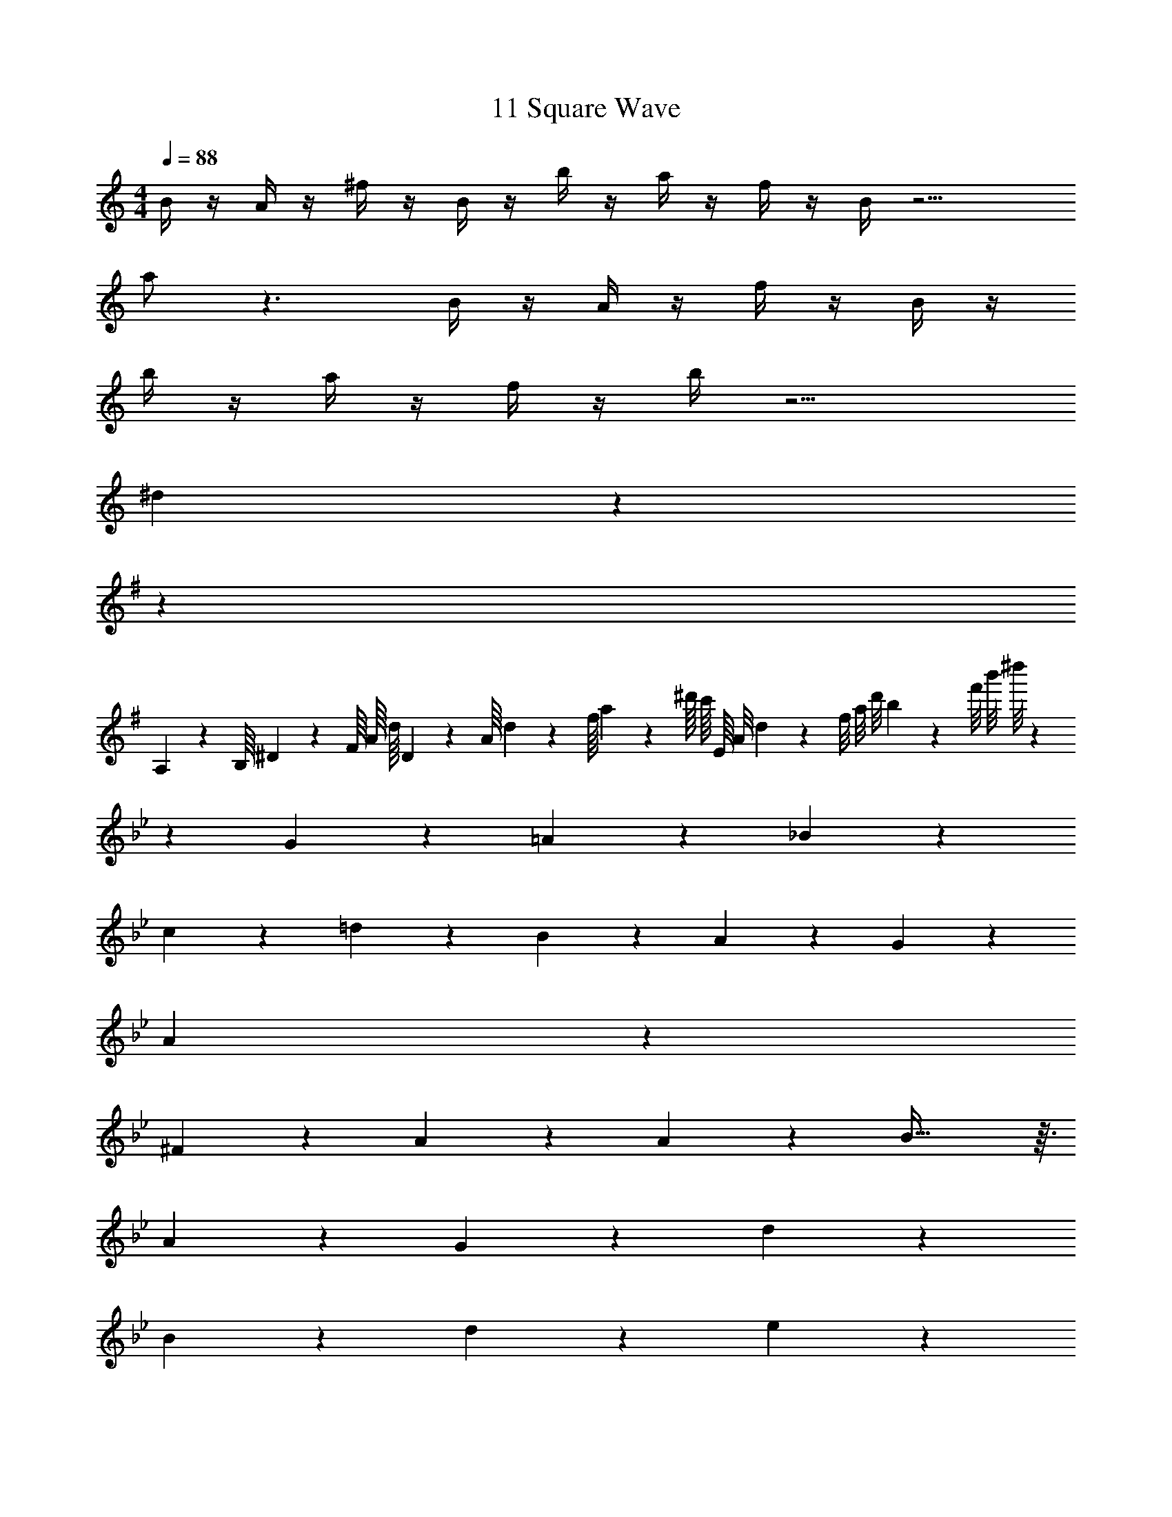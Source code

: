 X: 1
T: 11 Square Wave
Z: ABC Generated by Starbound Composer v0.8.7
L: 1/4
M: 4/4
Q: 1/4=88
K: C
B/4 z/4 A/4 z/4 ^f/4 z/4 B/4 z/4 b/4 z/4 a/4 z/4 f/4 z/4 B/4 z9/4 
a/ z3/ B/4 z/4 A/4 z/4 f/4 z/4 B/4 z/4 
b/4 z/4 a/4 z/4 f/4 z/4 b/4 z9/4 
^d19/20 z21/20 
K: G
z30 
A,/18 z/144 B,/16 ^D3/56 z/112 F/16 A/16 d/16 D3/56 z/112 A/16 d/18 z/144 f/16 a3/56 z/112 ^d'/16 c'/16 E/16 A/8 d/9 z/72 f/8 a/8 d'/8 b/9 z/72 f'/8 b'/8 ^d''/8 z32 
K: Bb
z G19/20 z/20 =A19/20 z/20 _B19/20 z/20 
c/9 z/72 =d5/6 z/24 B19/20 z/20 A19/20 z/20 G19/20 z/20 
A19/5 z11/5 
^F19/20 z/20 A19/20 z/20 A/9 z/72 B57/32 z3/32 
A19/20 z/20 G19/20 z/20 d19/10 z/10 
B19/20 z/20 d19/20 z/20 e19/10 z/10 
B19/10 z/10 G57/20 z3/20 
[=F19/20A19/20] z/20 [G57/20B57/20] z3/20 
d19/20 z/20 d19/10 z/10 B19/20 z/20 
G19/20 z/20 ^F19/10 z/10 ^c19/20 z/20 
f19/20 z/20 a/9 z/72 =a57/32 z3/32 _a19/20 z/20 
f19/20 z/20 g57/20 z3/20 
=a19/20 z/20 _b19/20 z/20 a19/20 z/20 g19/20 z/20 
d19/20 z/20 d19/10 z/10 B19/20 z/20 
G19/20 z/20 B57/20 z3/20 
=c19/20 z/20 
K: D
=B/4 z/4 A/4 z/4 f/4 z/4 B/4 z/4 =b/4 z/4 a/4 z/4 
f/4 z/4 B/4 z17/4 
B/4 z/4 A/4 z/4 f/4 z/4 B/4 z/4 b/4 z/4 a/4 z/4 f/4 z/4 b/4 z17/4 
e/4 z/4 B/4 z/4 b/4 z/4 e/4 z/4 e'/4 z/4 =d'/4 z/4 b/4 z/4 e/4 z17/4 
e/4 z/4 B/4 z/4 b/4 z/4 e/4 z/4 e'/4 z/4 d'/4 z/4 b/4 z/4 e'/4 z17/4 
M: 4/4
M: 4/4
B/4 z/4 A/4 z/4 f/4 z/4 B/4 z/4 b/4 z/4 a/4 z/4 f/4 z/4 B/4 z9/4 
a/ z3/ B/4 z/4 A/4 z/4 f/4 z/4 B/4 z/4 
b/4 z/4 a/4 z/4 f/4 z/4 b/4 z9/4 
^d19/20 z21/20 
K: G
z30 
A,/18 z/144 B,/16 D3/56 z/112 F/16 A/16 d/16 D3/56 z/112 A/16 d/18 z/144 f/16 a3/56 z/112 ^d'/16 c'/16 E/16 A/8 d/9 z/72 f/8 a/8 d'/8 b/9 z/72 f'/8 b'/8 d''/8 z32 
K: Bb
z G19/20 z/20 A19/20 z/20 _B19/20 z/20 
c/9 z/72 =d5/6 z/24 B19/20 z/20 A19/20 z/20 G19/20 z/20 
A19/5 z11/5 
F19/20 z/20 A19/20 z/20 A/9 z/72 B57/32 z3/32 
A19/20 z/20 G19/20 z/20 d19/10 z/10 
B19/20 z/20 d19/20 z/20 e19/10 z/10 
B19/10 z/10 G57/20 z3/20 
[=F19/20A19/20] z/20 [G57/20B57/20] z3/20 
d19/20 z/20 d19/10 z/10 B19/20 z/20 
G19/20 z/20 ^F19/10 z/10 ^c19/20 z/20 
f19/20 z/20 _a/9 z/72 =a57/32 z3/32 _a19/20 z/20 
f19/20 z/20 g57/20 z3/20 
=a19/20 z/20 _b19/20 z/20 a19/20 z/20 g19/20 z/20 
d19/20 z/20 d19/10 z/10 B19/20 z/20 
G19/20 z/20 B57/20 z3/20 
=c19/20 z/20 
K: D
=B/4 z/4 A/4 z/4 f/4 z/4 B/4 z/4 =b/4 z/4 a/4 z/4 
f/4 z/4 B/4 z17/4 
B/4 z/4 A/4 z/4 f/4 z/4 B/4 z/4 b/4 z/4 a/4 z/4 f/4 z/4 b/4 z17/4 
e/4 z/4 B/4 z/4 b/4 z/4 e/4 z/4 e'/4 z/4 =d'/4 z/4 b/4 z/4 e/4 z17/4 
e/4 z/4 B/4 z/4 b/4 z/4 e/4 z/4 e'/4 z/4 d'/4 z/4 b/4 z/4 e'/4 
